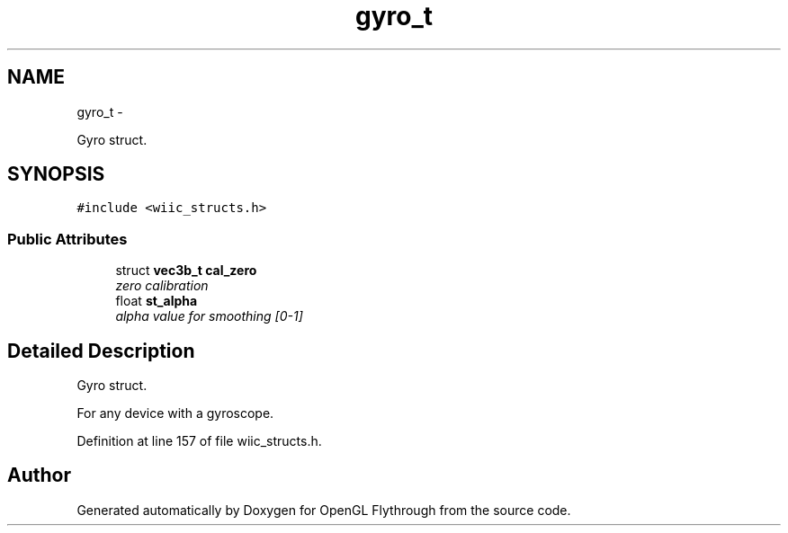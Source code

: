 .TH "gyro_t" 3 "Sun Dec 2 2012" "Version 001" "OpenGL Flythrough" \" -*- nroff -*-
.ad l
.nh
.SH NAME
gyro_t \- 
.PP
Gyro struct\&.  

.SH SYNOPSIS
.br
.PP
.PP
\fC#include <wiic_structs\&.h>\fP
.SS "Public Attributes"

.in +1c
.ti -1c
.RI "struct \fBvec3b_t\fP \fBcal_zero\fP"
.br
.RI "\fIzero calibration \fP"
.ti -1c
.RI "float \fBst_alpha\fP"
.br
.RI "\fIalpha value for smoothing [0-1] \fP"
.in -1c
.SH "Detailed Description"
.PP 
Gyro struct\&. 

For any device with a gyroscope\&. 
.PP
Definition at line 157 of file wiic_structs\&.h\&.

.SH "Author"
.PP 
Generated automatically by Doxygen for OpenGL Flythrough from the source code\&.
